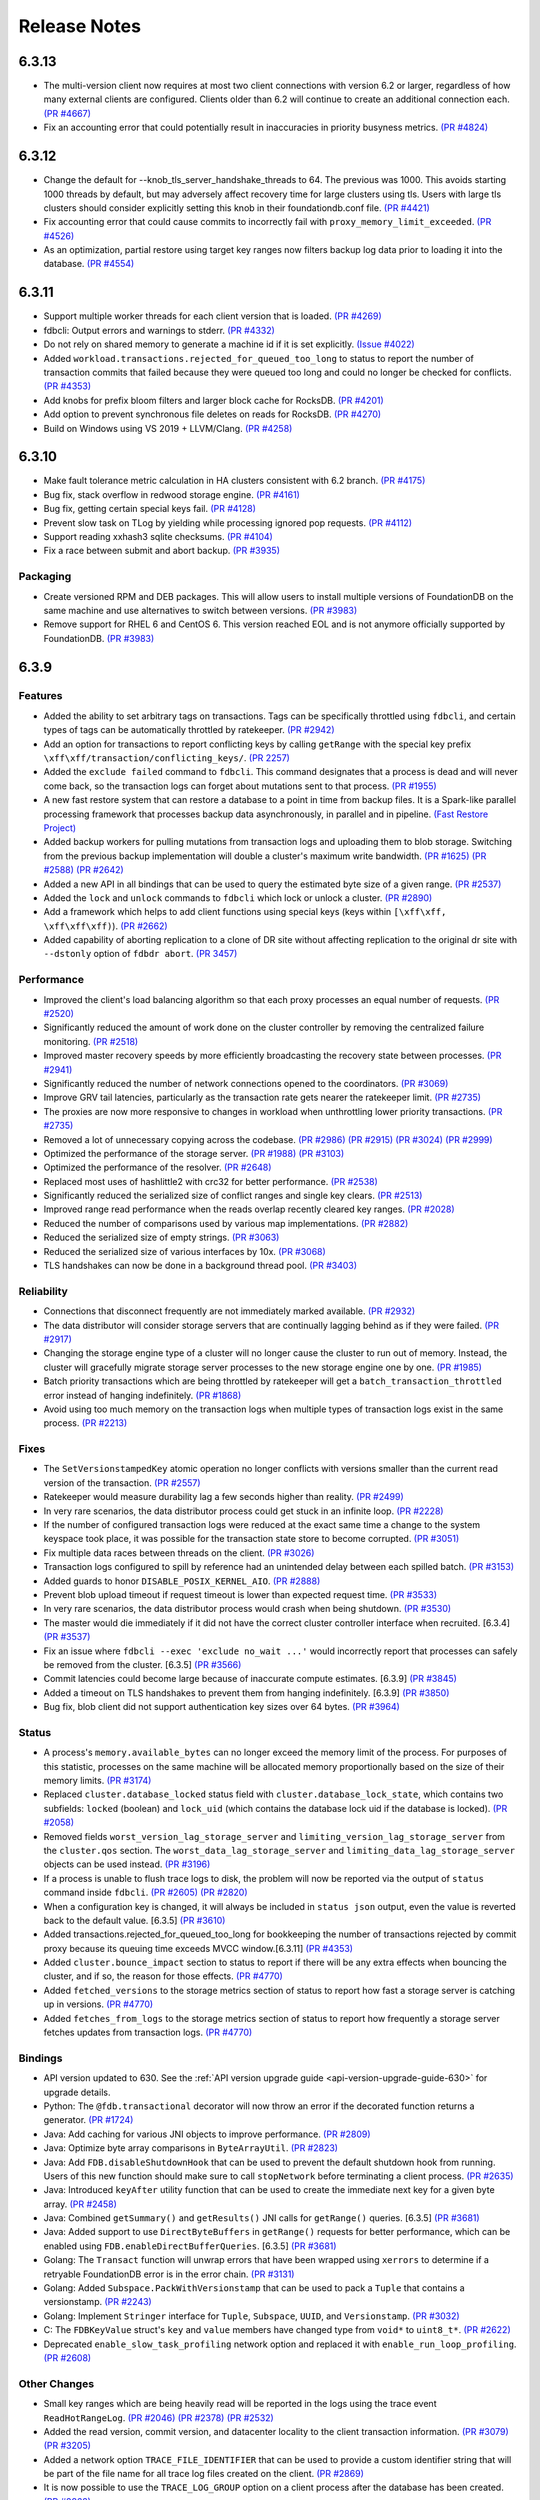 #############
Release Notes
#############


6.3.13
======
* The multi-version client now requires at most two client connections with version 6.2 or larger, regardless of how many external clients are configured. Clients older than 6.2 will continue to create an additional connection each. `(PR #4667) <https://github.com/apple/foundationdb/pull/4667>`_
* Fix an accounting error that could potentially result in inaccuracies in priority busyness metrics. `(PR #4824) <https://github.com/apple/foundationdb/pull/4824>`_

6.3.12
======
* Change the default for --knob_tls_server_handshake_threads to 64. The previous was 1000. This avoids starting 1000 threads by default, but may adversely affect recovery time for large clusters using tls. Users with large tls clusters should consider explicitly setting this knob in their foundationdb.conf file. `(PR #4421) <https://github.com/apple/foundationdb/pull/4421>`_
* Fix accounting error that could cause commits to incorrectly fail with ``proxy_memory_limit_exceeded``. `(PR #4526) <https://github.com/apple/foundationdb/pull/4526>`_
* As an optimization, partial restore using target key ranges now filters backup log data prior to loading it into the database.  `(PR #4554) <https://github.com/apple/foundationdb/pull/4554>`_

6.3.11
======

* Support multiple worker threads for each client version that is loaded. `(PR #4269) <https://github.com/apple/foundationdb/pull/4269>`_  
* fdbcli: Output errors and warnings to stderr. `(PR #4332) <https://github.com/apple/foundationdb/pull/4332>`_  
* Do not rely on shared memory to generate a machine id if it is set explicitly. `(Issue #4022) <https://github.com/apple/foundationdb/pull/4022>`_  
* Added ``workload.transactions.rejected_for_queued_too_long`` to status to report the number of transaction commits that failed because they were queued too long and could no longer be checked for conflicts. `(PR #4353) <https://github.com/apple/foundationdb/pull/4353>`_
* Add knobs for prefix bloom filters and larger block cache for RocksDB. `(PR #4201) <https://github.com/apple/foundationdb/pull/4201>`_ 
* Add option to prevent synchronous file deletes on reads for RocksDB. `(PR #4270) <https://github.com/apple/foundationdb/pull/4270>`_  
* Build on Windows using VS 2019 + LLVM/Clang. `(PR #4258) <https://github.com/apple/foundationdb/pull/4258>`_ 

6.3.10
======

* Make fault tolerance metric calculation in HA clusters consistent with 6.2 branch. `(PR #4175) <https://github.com/apple/foundationdb/pull/4175>`_
* Bug fix, stack overflow in redwood storage engine. `(PR #4161) <https://github.com/apple/foundationdb/pull/4161>`_
* Bug fix, getting certain special keys fail. `(PR #4128) <https://github.com/apple/foundationdb/pull/4128>`_ 
* Prevent slow task on TLog by yielding while processing ignored pop requests. `(PR #4112) <https://github.com/apple/foundationdb/pull/4112>`_
* Support reading xxhash3 sqlite checksums. `(PR #4104) <https://github.com/apple/foundationdb/pull/4104>`_
* Fix a race between submit and abort backup. `(PR #3935) <https://github.com/apple/foundationdb/pull/3935>`_

Packaging
---------

* Create versioned RPM and DEB packages. This will allow users to install multiple versions of FoundationDB on the same machine and use alternatives to switch between versions. `(PR #3983) <https://github.com/apple/foundationdb/pull/3983>`_
* Remove support for RHEL 6 and CentOS 6. This version reached EOL and is not anymore officially supported by FoundationDB. `(PR #3983) <https://github.com/apple/foundationdb/pull/3983>`_

6.3.9
=====

Features
--------

* Added the ability to set arbitrary tags on transactions. Tags can be specifically throttled using ``fdbcli``, and certain types of tags can be automatically throttled by ratekeeper. `(PR #2942) <https://github.com/apple/foundationdb/pull/2942>`_
* Add an option for transactions to report conflicting keys by calling ``getRange`` with the special key prefix ``\xff\xff/transaction/conflicting_keys/``. `(PR 2257) <https://github.com/apple/foundationdb/pull/2257>`_
* Added the ``exclude failed`` command to ``fdbcli``. This command designates that a process is dead and will never come back, so the transaction logs can forget about mutations sent to that process. `(PR #1955) <https://github.com/apple/foundationdb/pull/1955>`_
* A new fast restore system that can restore a database to a point in time from backup files. It is a Spark-like parallel processing framework that processes backup data asynchronously, in parallel and in pipeline. `(Fast Restore Project) <https://github.com/apple/foundationdb/projects/7>`_
* Added backup workers for pulling mutations from transaction logs and uploading them to blob storage. Switching from the previous backup implementation will double a cluster's maximum write bandwidth. `(PR #1625) <https://github.com/apple/foundationdb/pull/1625>`_ `(PR #2588) <https://github.com/apple/foundationdb/pull/2588>`_ `(PR #2642) <https://github.com/apple/foundationdb/pull/2642>`_ 
* Added a new API in all bindings that can be used to query the estimated byte size of a given range. `(PR #2537) <https://github.com/apple/foundationdb/pull/2537>`_
* Added the ``lock`` and ``unlock`` commands to ``fdbcli`` which lock or unlock a cluster. `(PR #2890) <https://github.com/apple/foundationdb/pull/2890>`_
* Add a framework which helps to add client functions using special keys (keys within ``[\xff\xff, \xff\xff\xff)``). `(PR #2662) <https://github.com/apple/foundationdb/pull/2662>`_
* Added capability of aborting replication to a clone of DR site without affecting replication to the original dr site with ``--dstonly`` option of ``fdbdr abort``. `(PR 3457) <https://github.com/apple/foundationdb/pull/3457>`_

Performance
-----------

* Improved the client's load balancing algorithm so that each proxy processes an equal number of requests. `(PR #2520) <https://github.com/apple/foundationdb/pull/2520>`_
* Significantly reduced the amount of work done on the cluster controller by removing the centralized failure monitoring. `(PR #2518) <https://github.com/apple/foundationdb/pull/2518>`_
* Improved master recovery speeds by more efficiently broadcasting the recovery state between processes.  `(PR #2941) <https://github.com/apple/foundationdb/pull/2941>`_
* Significantly reduced the number of network connections opened to the coordinators. `(PR #3069) <https://github.com/apple/foundationdb/pull/3069>`_
* Improve GRV tail latencies, particularly as the transaction rate gets nearer the ratekeeper limit. `(PR #2735) <https://github.com/apple/foundationdb/pull/2735>`_
* The proxies are now more responsive to changes in workload when unthrottling lower priority transactions. `(PR #2735) <https://github.com/apple/foundationdb/pull/2735>`_
* Removed a lot of unnecessary copying across the codebase. `(PR #2986) <https://github.com/apple/foundationdb/pull/2986>`_ `(PR #2915) <https://github.com/apple/foundationdb/pull/2915>`_ `(PR #3024) <https://github.com/apple/foundationdb/pull/3024>`_ `(PR #2999) <https://github.com/apple/foundationdb/pull/2999>`_
* Optimized the performance of the storage server. `(PR #1988) <https://github.com/apple/foundationdb/pull/1988>`_ `(PR #3103) <https://github.com/apple/foundationdb/pull/3103>`_
* Optimized the performance of the resolver. `(PR #2648) <https://github.com/apple/foundationdb/pull/2648>`_ 
* Replaced most uses of hashlittle2 with crc32 for better performance.  `(PR #2538) <https://github.com/apple/foundationdb/pull/2538>`_
* Significantly reduced the serialized size of conflict ranges and single key clears. `(PR #2513) <https://github.com/apple/foundationdb/pull/2513>`_
* Improved range read performance when the reads overlap recently cleared key ranges. `(PR #2028) <https://github.com/apple/foundationdb/pull/2028>`_
* Reduced the number of comparisons used by various map implementations. `(PR #2882) <https://github.com/apple/foundationdb/pull/2882>`_
* Reduced the serialized size of empty strings. `(PR #3063) <https://github.com/apple/foundationdb/pull/3063>`_
* Reduced the serialized size of various interfaces by 10x. `(PR #3068) <https://github.com/apple/foundationdb/pull/3068>`_
* TLS handshakes can now be done in a background thread pool. `(PR #3403) <https://github.com/apple/foundationdb/pull/3403>`_

Reliability
-----------

* Connections that disconnect frequently are not immediately marked available. `(PR #2932) <https://github.com/apple/foundationdb/pull/2932>`_
* The data distributor will consider storage servers that are continually lagging behind as if they were failed. `(PR #2917) <https://github.com/apple/foundationdb/pull/2917>`_
* Changing the storage engine type of a cluster will no longer cause the cluster to run out of memory. Instead, the cluster will gracefully migrate storage server processes to the new storage engine one by one. `(PR #1985) <https://github.com/apple/foundationdb/pull/1985>`_
* Batch priority transactions which are being throttled by ratekeeper will get a ``batch_transaction_throttled`` error instead of hanging indefinitely.  `(PR #1868) <https://github.com/apple/foundationdb/pull/1868>`_
* Avoid using too much memory on the transaction logs when multiple types of transaction logs exist in the same process. `(PR #2213) <https://github.com/apple/foundationdb/pull/2213>`_

Fixes
-----

* The ``SetVersionstampedKey`` atomic operation no longer conflicts with versions smaller than the current read version of the transaction. `(PR #2557) <https://github.com/apple/foundationdb/pull/2557>`_
* Ratekeeper would measure durability lag a few seconds higher than reality. `(PR #2499) <https://github.com/apple/foundationdb/pull/2499>`_
* In very rare scenarios, the data distributor process could get stuck in an infinite loop. `(PR #2228) <https://github.com/apple/foundationdb/pull/2228>`_
* If the number of configured transaction logs were reduced at the exact same time a change to the system keyspace took place, it was possible for the transaction state store to become corrupted. `(PR #3051) <https://github.com/apple/foundationdb/pull/3051>`_
* Fix multiple data races between threads on the client. `(PR #3026) <https://github.com/apple/foundationdb/pull/3026>`_
* Transaction logs configured to spill by reference had an unintended delay between each spilled batch. `(PR #3153) <https://github.com/apple/foundationdb/pull/3153>`_
* Added guards to honor ``DISABLE_POSIX_KERNEL_AIO``. `(PR #2888) <https://github.com/apple/foundationdb/pull/2888>`_
* Prevent blob upload timeout if request timeout is lower than expected request time. `(PR #3533) <https://github.com/apple/foundationdb/pull/3533>`_
* In very rare scenarios, the data distributor process would crash when being shutdown. `(PR #3530) <https://github.com/apple/foundationdb/pull/3530>`_
* The master would die immediately if it did not have the correct cluster controller interface when recruited. [6.3.4] `(PR #3537) <https://github.com/apple/foundationdb/pull/3537>`_
* Fix an issue where ``fdbcli --exec 'exclude no_wait ...'`` would incorrectly report that processes can safely be removed from the cluster. [6.3.5] `(PR #3566) <https://github.com/apple/foundationdb/pull/3566>`_
* Commit latencies could become large because of inaccurate compute estimates. [6.3.9] `(PR #3845) <https://github.com/apple/foundationdb/pull/3845>`_
* Added a timeout on TLS handshakes to prevent them from hanging indefinitely. [6.3.9] `(PR #3850) <https://github.com/apple/foundationdb/pull/3850>`_
* Bug fix, blob client did not support authentication key sizes over 64 bytes.  `(PR #3964) <https://github.com/apple/foundationdb/pull/3964>`_

Status
------

* A process's ``memory.available_bytes`` can no longer exceed the memory limit of the process. For purposes of this statistic, processes on the same machine will be allocated memory proportionally based on the size of their memory limits. `(PR #3174) <https://github.com/apple/foundationdb/pull/3174>`_
* Replaced ``cluster.database_locked`` status field with ``cluster.database_lock_state``, which contains two subfields: ``locked`` (boolean) and ``lock_uid`` (which contains the database lock uid if the database is locked). `(PR #2058) <https://github.com/apple/foundationdb/pull/2058>`_
* Removed fields ``worst_version_lag_storage_server`` and ``limiting_version_lag_storage_server`` from the ``cluster.qos`` section. The ``worst_data_lag_storage_server`` and ``limiting_data_lag_storage_server`` objects can be used instead. `(PR #3196) <https://github.com/apple/foundationdb/pull/3196>`_
* If a process is unable to flush trace logs to disk, the problem will now be reported via the output of ``status`` command inside ``fdbcli``. `(PR #2605) <https://github.com/apple/foundationdb/pull/2605>`_ `(PR #2820) <https://github.com/apple/foundationdb/pull/2820>`_
* When a configuration key is changed, it will always be included in ``status json`` output, even the value is reverted back to the default value. [6.3.5] `(PR #3610) <https://github.com/apple/foundationdb/pull/3610>`_
* Added transactions.rejected_for_queued_too_long for bookkeeping the number of transactions rejected by commit proxy because its queuing time exceeds MVCC window.[6.3.11] `(PR #4353) <https://github.com/apple/foundationdb/pull/4353>`_
* Added ``cluster.bounce_impact`` section to status to report if there will be any extra effects when bouncing the cluster, and if so, the reason for those effects. `(PR #4770) <https://github.com/apple/foundationdb/pull/4770>`_
* Added ``fetched_versions`` to the storage metrics section of status to report how fast a storage server is catching up in versions. `(PR #4770) <https://github.com/apple/foundationdb/pull/4770>`_
* Added ``fetches_from_logs`` to the storage metrics section of status to report how frequently a storage server fetches updates from transaction logs. `(PR #4770) <https://github.com/apple/foundationdb/pull/4770>`_

Bindings
--------

* API version updated to 630. See the :ref:`API version upgrade guide <api-version-upgrade-guide-630>` for upgrade details.
* Python: The ``@fdb.transactional`` decorator will now throw an error if the decorated function returns a generator. `(PR #1724) <https://github.com/apple/foundationdb/pull/1724>`_
* Java: Add caching for various JNI objects to improve performance. `(PR #2809) <https://github.com/apple/foundationdb/pull/2809>`_
* Java: Optimize byte array comparisons in ``ByteArrayUtil``. `(PR #2823) <https://github.com/apple/foundationdb/pull/2823>`_
* Java: Add ``FDB.disableShutdownHook`` that can be used to prevent the default shutdown hook from running. Users of this new function should make sure to call ``stopNetwork`` before terminating a client process. `(PR #2635) <https://github.com/apple/foundationdb/pull/2635>`_
* Java: Introduced ``keyAfter`` utility function that can be used to create the immediate next key for a given byte array. `(PR #2458) <https://github.com/apple/foundationdb/pull/2458>`_
* Java:  Combined ``getSummary()`` and ``getResults()`` JNI calls for ``getRange()`` queries. [6.3.5] `(PR #3681) <https://github.com/apple/foundationdb/pull/3681>`_
* Java:  Added support to use ``DirectByteBuffers`` in ``getRange()`` requests for better performance, which can be enabled using ``FDB.enableDirectBufferQueries``. [6.3.5] `(PR #3681) <https://github.com/apple/foundationdb/pull/3681>`_
* Golang: The ``Transact`` function will unwrap errors that have been wrapped using ``xerrors`` to determine if a retryable FoundationDB error is in the error chain. `(PR #3131) <https://github.com/apple/foundationdb/pull/3131>`_
* Golang: Added ``Subspace.PackWithVersionstamp`` that can be used to pack a ``Tuple`` that contains a versionstamp. `(PR #2243) <https://github.com/apple/foundationdb/pull/2243>`_
* Golang: Implement ``Stringer`` interface for ``Tuple``, ``Subspace``, ``UUID``, and ``Versionstamp``. `(PR #3032) <https://github.com/apple/foundationdb/pull/3032>`_
* C: The ``FDBKeyValue`` struct's ``key`` and ``value`` members have changed type from ``void*`` to ``uint8_t*``. `(PR #2622) <https://github.com/apple/foundationdb/pull/2622>`_
* Deprecated ``enable_slow_task_profiling`` network option and replaced it with ``enable_run_loop_profiling``. `(PR #2608) <https://github.com/apple/foundationdb/pull/2608>`_

Other Changes
-------------

* Small key ranges which are being heavily read will be reported in the logs using the trace event ``ReadHotRangeLog``. `(PR #2046) <https://github.com/apple/foundationdb/pull/2046>`_ `(PR #2378) <https://github.com/apple/foundationdb/pull/2378>`_ `(PR #2532) <https://github.com/apple/foundationdb/pull/2532>`_
* Added the read version, commit version, and datacenter locality to the client transaction information.  `(PR #3079) <https://github.com/apple/foundationdb/pull/3079>`_  `(PR #3205) <https://github.com/apple/foundationdb/pull/3205>`_
* Added a network option ``TRACE_FILE_IDENTIFIER`` that can be used to provide a custom identifier string that will be part of the file name for all trace log files created on the client. `(PR #2869) <https://github.com/apple/foundationdb/pull/2869>`_
* It is now possible to use the ``TRACE_LOG_GROUP`` option on a client process after the database has been created. `(PR #2862) <https://github.com/apple/foundationdb/pull/2862>`_
* Added a network option ``TRACE_CLOCK_SOURCE`` that can be used to switch the trace event timestamps to use a realtime clock source. `(PR #2329) <https://github.com/apple/foundationdb/pull/2329>`_
* The ``INCLUDE_PORT_IN_ADDRESS`` transaction option is now on by default. This means ``get_addresses_for_key`` will always return ports in the address strings. `(PR #2639) <https://github.com/apple/foundationdb/pull/2639>`_
* Added the ``getversion`` command to ``fdbcli`` which returns the current read version of the cluster.  `(PR #2882) <https://github.com/apple/foundationdb/pull/2882>`_
* Added the ``advanceversion`` command to ``fdbcli`` which increases the current version of a cluster.  `(PR #2965) <https://github.com/apple/foundationdb/pull/2965>`_
* Improved the slow task profiler to also report backtraces for periods when the run loop is saturated. `(PR #2608) <https://github.com/apple/foundationdb/pull/2608>`_
* Double the number of shard locations that the client will cache locally. `(PR #2198) <https://github.com/apple/foundationdb/pull/2198>`_
* Replaced the ``-add_prefix`` and ``-remove_prefix`` options with ``--add_prefix`` and ``--remove_prefix`` in ``fdbrestore`` `(PR 3206) <https://github.com/apple/foundationdb/pull/3206>`_
* Data distribution metrics can now be read using the special keyspace ``\xff\xff/metrics/data_distribution_stats``. `(PR #2547) <https://github.com/apple/foundationdb/pull/2547>`_
* The ``\xff\xff/worker_interfaces/`` keyspace now begins at a key which includes a trailing ``/`` (previously ``\xff\xff/worker_interfaces``). Range reads to this range now respect the end key passed into the range and include the keyspace prefix in the resulting keys. `(PR #3095) <https://github.com/apple/foundationdb/pull/3095>`_
* Added FreeBSD support. `(PR #2634) <https://github.com/apple/foundationdb/pull/2634>`_
* Updated boost to 1.72.  `(PR #2684) <https://github.com/apple/foundationdb/pull/2684>`_
* Calling ``fdb_run_network`` multiple times in a single run of a client program now returns an error instead of causing undefined behavior. [6.3.1] `(PR #3229) <https://github.com/apple/foundationdb/pull/3229>`_
* Blob backup URL parameter ``request_timeout`` changed to ``request_timeout_min``, with prior name still supported. `(PR #3533) <https://github.com/apple/foundationdb/pull/3533>`_
* Support query command in backup CLI that allows users to query restorable files by key ranges. [6.3.6] `(PR #3703) <https://github.com/apple/foundationdb/pull/3703>`_
* Report missing old tlogs information when in recovery before storage servers are fully recovered. [6.3.6] `(PR #3706) <https://github.com/apple/foundationdb/pull/3706>`_
* Updated OpenSSL to version 1.1.1h. [6.3.7] `(PR #3809) <https://github.com/apple/foundationdb/pull/3809>`_
* Lowered the amount of time a watch will remain registered on a storage server from 900 seconds to 30 seconds. [6.3.8] `(PR #3833) <https://github.com/apple/foundationdb/pull/3833>`_

Fixes from previous versions
----------------------------

* The 6.3.1 patch release includes all fixes from the patch releases 6.2.21 and 6.2.22. :doc:`(6.2 Release Notes) </release-notes/release-notes-620>`
* The 6.3.3 patch release includes all fixes from the patch release 6.2.23. :doc:`(6.2 Release Notes) </release-notes/release-notes-620>`
* The 6.3.5 patch release includes all fixes from the patch releases 6.2.24 and 6.2.25. :doc:`(6.2 Release Notes) </release-notes/release-notes-620>`
* The 6.3.9 patch release includes all fixes from the patch releases 6.2.26. :doc:`(6.2 Release Notes) </release-notes/release-notes-620>`
* The 6.3.10 patch release includes all fixes from the patch releases 6.2.27-6.2.29 :doc:`(6.2 Release Notes) </release-notes/release-notes-620>`
* The 6.3.11 patch release includes all fixes from the patch releases 6.2.30-6.2.32 :doc:`(6.2 Release Notes) </release-notes/release-notes-620>`

Fixes only impacting 6.3.0+
---------------------------

* Clients did not probably balance requests to the proxies. [6.3.3] `(PR #3377) <https://github.com/apple/foundationdb/pull/3377>`_
* Renamed ``MIN_DELAY_STORAGE_CANDIDACY_SECONDS`` knob to ``MIN_DELAY_CC_WORST_FIT_CANDIDACY_SECONDS``. [6.3.2] `(PR #3327) <https://github.com/apple/foundationdb/pull/3327>`_
* Refreshing TLS certificates could cause crashes. [6.3.2] `(PR #3352) <https://github.com/apple/foundationdb/pull/3352>`_
* All storage class processes attempted to connect to the same coordinator. [6.3.2] `(PR #3361) <https://github.com/apple/foundationdb/pull/3361>`_
* Adjusted the proxy load balancing algorithm to be based on the CPU usage of the process instead of the number of requests processed. [6.3.5] `(PR #3653) <https://github.com/apple/foundationdb/pull/3653>`_
* Only return the error code ``batch_transaction_throttled`` for API versions greater than or equal to 630. [6.3.6] `(PR #3799) <https://github.com/apple/foundationdb/pull/3799>`_
* The fault tolerance calculation in status did not take into account region configurations. [6.3.8] `(PR #3836) <https://github.com/apple/foundationdb/pull/3836>`_
* Get read version tail latencies were high because some proxies were serving more read versions than other proxies. [6.3.9] `(PR #3845) <https://github.com/apple/foundationdb/pull/3845>`_

Earlier release notes
---------------------
* :doc:`6.2 (API Version 620) </release-notes/release-notes-620>`
* :doc:`6.1 (API Version 610) </release-notes/release-notes-610>`
* :doc:`6.0 (API Version 600) </release-notes/release-notes-600>`
* :doc:`5.2 (API Version 520) </release-notes/release-notes-520>`
* :doc:`5.1 (API Version 510) </release-notes/release-notes-510>`
* :doc:`5.0 (API Version 500) </release-notes/release-notes-500>`
* :doc:`4.6 (API Version 460) </release-notes/release-notes-460>`
* :doc:`4.5 (API Version 450) </release-notes/release-notes-450>`
* :doc:`4.4 (API Version 440) </release-notes/release-notes-440>`
* :doc:`4.3 (API Version 430) </release-notes/release-notes-430>`
* :doc:`4.2 (API Version 420) </release-notes/release-notes-420>`
* :doc:`4.1 (API Version 410) </release-notes/release-notes-410>`
* :doc:`4.0 (API Version 400) </release-notes/release-notes-400>`
* :doc:`3.0 (API Version 300) </release-notes/release-notes-300>`
* :doc:`2.0 (API Version 200) </release-notes/release-notes-200>`
* :doc:`1.0 (API Version 100) </release-notes/release-notes-100>`
* :doc:`Beta 3 (API Version 23) </release-notes/release-notes-023>`
* :doc:`Beta 2 (API Version 22) </release-notes/release-notes-022>`
* :doc:`Beta 1 (API Version 21) </release-notes/release-notes-021>`
* :doc:`Alpha 6 (API Version 16) </release-notes/release-notes-016>`
* :doc:`Alpha 5 (API Version 14) </release-notes/release-notes-014>`
